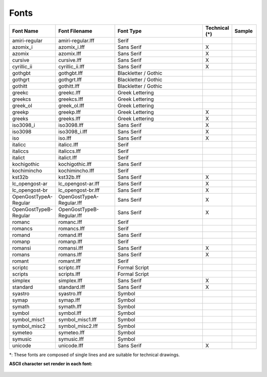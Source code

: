 .. User Manual, LibreCAD v2.2.x


.. _fonts: 

Fonts
=====

.. csv-table:: 
    :widths: 15, 25, 40, 10, 10
    :header-rows: 1
    :stub-columns: 0
    :class: table-fix-width
   
    "Font Name","Font Filename","Font Type","Technical (\*)", "Sample"
    "amiri-regular", "amiri-regular.lff", "Serif", " ", |font01|
    "azomix_i", "azomix_i.lff", "Sans Serif ","X", |font02|
    "azomix", "azomix.lff", "Sans Serif ","X", |font03|
    "cursive", "cursive.lff", "Sans Serif ","X", |font04|
    "cyrillic_ii", "cyrillic_ii.lff", "Sans Serif ","X", |font05|
    "gothgbt", "gothgbt.lff", "Blackletter / Gothic", " ", |font06|
    "gothgrt", "gothgrt.lff", "Blackletter / Gothic", " ", |font07|
    "gothitt", "gothitt.lff", "Blackletter / Gothic", " ", |font08|
    "greekc", "greekc.lff", "Greek Lettering", " ", |font09|
    "greekcs", "greekcs.lff", "Greek Lettering", " ", |font10|
    "greek_ol", "greek_ol.lff", "Greek Lettering", " ", |font11|
    "greekp", "greekp.lff", "Greek Lettering ","X", |font12|
    "greeks", "greeks.lff", "Greek Lettering ","X", |font13|
    "iso3098_i", "iso3098.lff", "Sans Serif ","X", |font14|
    "iso3098", "iso3098_i.lff", "Sans Serif ","X", |font15|
    "iso", "iso.lff", "Sans Serif ","X", |font16|
    "italicc", "italicc.lff", "Serif", " ", |font17|
    "italiccs", "italiccs.lff", "Serif", " ", |font18|
    "italict", "italict.lff", "Serif", " ", |font19|
    "kochigothic", "kochigothic.lff", "Sans Serif", " ", |font20|
    "kochimincho", "kochimincho.lff", "Serif", " ", |font21|
    "kst32b", "kst32b.lff", "Sans Serif ","X", |font22|
    "lc_opengost-ar", "lc_opengost-ar.lff", "Sans Serif ","X", |font23|
    "lc_opengost-br", "lc_opengost-br.lff", "Sans Serif ","X", |font24|
    "OpenGostTypeA-Regular", "OpenGostTypeA-Regular.lff", "Sans Serif ","X", |font25|
    "OpenGostTypeB-Regular", "OpenGostTypeB-Regular.lff", "Sans Serif ","X", |font26|
    "romanc", "romanc.lff", "Serif", " ", |font27|
    "romancs", "romancs.lff", "Serif", " ", |font28|
    "romand", "romand.lff", "Sans Serif", " ", |font29|
    "romanp", "romanp.lff", "Serif", " ", |font30|
    "romansi", "romansi.lff", "Sans Serif ","X", |font31|
    "romans", "romans.lff", "Sans Serif ","X", |font32|
    "romant", "romant.lff", "Serif", " ", |font33|
    "scriptc", "scriptc.lff", "Formal Script", " ", |font34|
    "scripts", "scripts.lff", "Formal Script", " ", |font35|
    "simplex", "simplex.lff", "Sans Serif ","X", |font36|
    "standard", "standard.lff", "Sans Serif ","X", |font37|
    "syastro", "syastro.lff", "Symbol", " ", |font38|
    "symap", "symap.lff", "Symbol", " ", |font39|
    "symath", "symath.lff", "Symbol", " ", |font40|
    "symbol", "symbol.lff", "Symbol", " ", |font41|
    "symbol_misc1", "symbol_misc1.lff", "Symbol", " ", |font42|
    "symbol_misc2", "symbol_misc2.lff", "Symbol", " ", |font43|
    "symeteo", "symeteo.lff", "Symbol", " ", |font44|
    "symusic", "symusic.lff", "Symbol", " ", |font45|
    "unicode", "unicode.lff", "Sans Serif ","X", |font46|

\*\: These fonts are composed of single lines and are suitable for technical drawings.

**ASCII character set render in each font:**

.. figure:: /images/fonts/appx_Fonts.png
    :width: 800px
    :height: 694px
    :align: center
    :scale: 67
    :alt: LibreCAD Fonts

..  Font sample mapping:

.. font00 
.. |font01| image:: /images/fonts/amiri-regular.png
.. |font02| image:: /images/fonts/azomix_i.png
.. |font03| image:: /images/fonts/azomix.png
.. |font04| image:: /images/fonts/cursive.png
.. |font05| image:: /images/fonts/cyrillic_ii.png
.. |font06| image:: /images/fonts/gothgbt.png
.. |font07| image:: /images/fonts/gothgrt.png
.. |font08| image:: /images/fonts/gothitt.png
.. |font09| image:: /images/fonts/greekc.png
.. |font10| image:: /images/fonts/greekcs.png
.. |font11| image:: /images/fonts/greek_ol.png
.. |font12| image:: /images/fonts/greekp.png
.. |font13| image:: /images/fonts/greeks.png
.. |font14| image:: /images/fonts/iso3098_i.png
.. |font15| image:: /images/fonts/iso3098.png
.. |font16| image:: /images/fonts/iso.png
.. |font17| image:: /images/fonts/italicc.png
.. |font18| image:: /images/fonts/italiccs.png
.. |font19| image:: /images/fonts/italict.png
.. |font20| image:: /images/fonts/kochigothic.png
.. |font21| image:: /images/fonts/kochimincho.png
.. |font22| image:: /images/fonts/kst32b.png
.. |font23| image:: /images/fonts/lc_opengost-ar.png
.. |font24| image:: /images/fonts/lc_opengost-br.png
.. |font25| image:: /images/fonts/OpenGostTypeA-Regular.png
.. |font26| image:: /images/fonts/OpenGostTypeB-Regular.png
.. |font27| image:: /images/fonts/romanc.png
.. |font28| image:: /images/fonts/romancs.png
.. |font29| image:: /images/fonts/romand.png
.. |font30| image:: /images/fonts/romanp.png
.. |font31| image:: /images/fonts/romansi.png
.. |font32| image:: /images/fonts/romans.png
.. |font33| image:: /images/fonts/romant.png
.. |font34| image:: /images/fonts/scriptc.png
.. |font35| image:: /images/fonts/scripts.png
.. |font36| image:: /images/fonts/simplex.png
.. |font37| image:: /images/fonts/standard.png
.. |font38| image:: /images/fonts/syastro.png
.. |font39| image:: /images/fonts/symap.png
.. |font40| image:: /images/fonts/symath.png
.. |font41| image:: /images/fonts/symbol.png
.. |font42| image:: /images/fonts/symbol_misc1.png
.. |font43| image:: /images/fonts/symbol_misc2.png
.. |font44| image:: /images/fonts/symeteo.png
.. |font45| image:: /images/fonts/symusic.png
.. |font46| image:: /images/fonts/unicode.png

